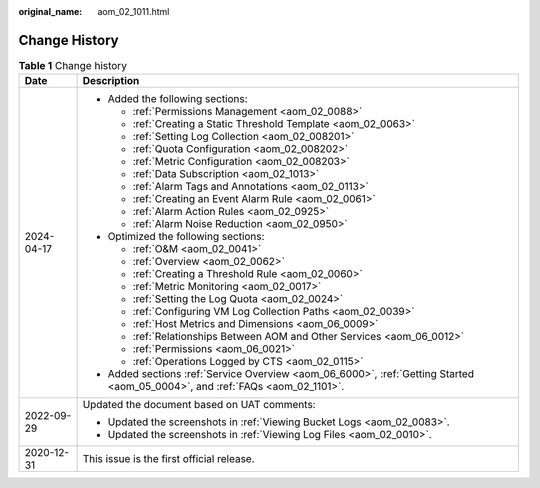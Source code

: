 :original_name: aom_02_1011.html

.. _aom_02_1011:

Change History
==============

.. table:: **Table 1** Change history

   +-----------------------------------+-------------------------------------------------------------------------------------------------------------------------------+
   | Date                              | Description                                                                                                                   |
   +===================================+===============================================================================================================================+
   | 2024-04-17                        | -  Added the following sections:                                                                                              |
   |                                   |                                                                                                                               |
   |                                   |    -  :ref:`Permissions Management <aom_02_0088>`                                                                             |
   |                                   |    -  :ref:`Creating a Static Threshold Template <aom_02_0063>`                                                               |
   |                                   |    -  :ref:`Setting Log Collection <aom_02_008201>`                                                                           |
   |                                   |    -  :ref:`Quota Configuration <aom_02_008202>`                                                                              |
   |                                   |    -  :ref:`Metric Configuration <aom_02_008203>`                                                                             |
   |                                   |    -  :ref:`Data Subscription <aom_02_1013>`                                                                                  |
   |                                   |    -  :ref:`Alarm Tags and Annotations <aom_02_0113>`                                                                         |
   |                                   |    -  :ref:`Creating an Event Alarm Rule <aom_02_0061>`                                                                       |
   |                                   |    -  :ref:`Alarm Action Rules <aom_02_0925>`                                                                                 |
   |                                   |    -  :ref:`Alarm Noise Reduction <aom_02_0950>`                                                                              |
   |                                   |                                                                                                                               |
   |                                   | -  Optimized the following sections:                                                                                          |
   |                                   |                                                                                                                               |
   |                                   |    -  :ref:`O&M <aom_02_0041>`                                                                                                |
   |                                   |    -  :ref:`Overview <aom_02_0062>`                                                                                           |
   |                                   |    -  :ref:`Creating a Threshold Rule <aom_02_0060>`                                                                          |
   |                                   |    -  :ref:`Metric Monitoring <aom_02_0017>`                                                                                  |
   |                                   |    -  :ref:`Setting the Log Quota <aom_02_0024>`                                                                              |
   |                                   |    -  :ref:`Configuring VM Log Collection Paths <aom_02_0039>`                                                                |
   |                                   |    -  :ref:`Host Metrics and Dimensions <aom_06_0009>`                                                                        |
   |                                   |    -  :ref:`Relationships Between AOM and Other Services <aom_06_0012>`                                                       |
   |                                   |    -  :ref:`Permissions <aom_06_0021>`                                                                                        |
   |                                   |    -  :ref:`Operations Logged by CTS <aom_02_0115>`                                                                           |
   |                                   |                                                                                                                               |
   |                                   | -  Added sections :ref:`Service Overview <aom_06_6000>`, :ref:`Getting Started <aom_05_0004>`, and :ref:`FAQs <aom_02_1101>`. |
   +-----------------------------------+-------------------------------------------------------------------------------------------------------------------------------+
   | 2022-09-29                        | Updated the document based on UAT comments:                                                                                   |
   |                                   |                                                                                                                               |
   |                                   | -  Updated the screenshots in :ref:`Viewing Bucket Logs <aom_02_0083>`.                                                       |
   |                                   | -  Updated the screenshots in :ref:`Viewing Log Files <aom_02_0010>`.                                                         |
   +-----------------------------------+-------------------------------------------------------------------------------------------------------------------------------+
   | 2020-12-31                        | This issue is the first official release.                                                                                     |
   +-----------------------------------+-------------------------------------------------------------------------------------------------------------------------------+
